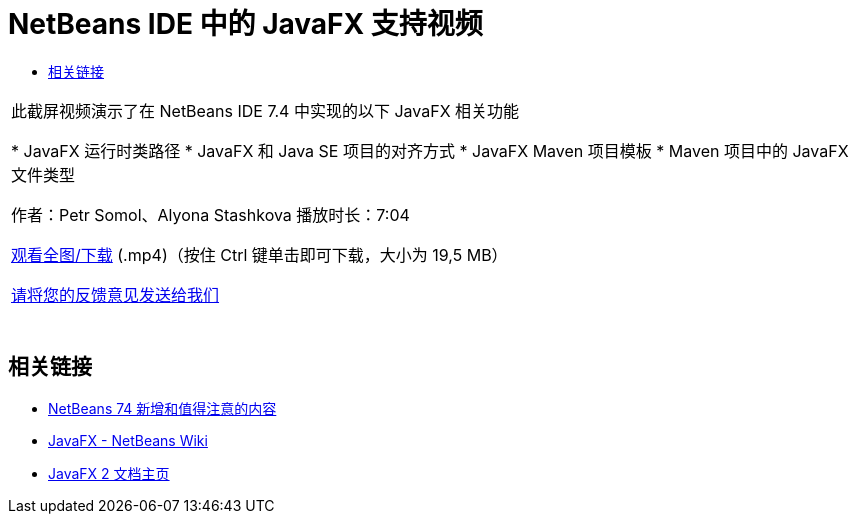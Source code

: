 // 
//     Licensed to the Apache Software Foundation (ASF) under one
//     or more contributor license agreements.  See the NOTICE file
//     distributed with this work for additional information
//     regarding copyright ownership.  The ASF licenses this file
//     to you under the Apache License, Version 2.0 (the
//     "License"); you may not use this file except in compliance
//     with the License.  You may obtain a copy of the License at
// 
//       http://www.apache.org/licenses/LICENSE-2.0
// 
//     Unless required by applicable law or agreed to in writing,
//     software distributed under the License is distributed on an
//     "AS IS" BASIS, WITHOUT WARRANTIES OR CONDITIONS OF ANY
//     KIND, either express or implied.  See the License for the
//     specific language governing permissions and limitations
//     under the License.
//

= NetBeans IDE 中的 JavaFX 支持视频
:jbake-type: tutorial
:jbake-tags: tutorials 
:markup-in-source: verbatim,quotes,macros
:jbake-status: published
:icons: font
:syntax: true
:source-highlighter: pygments
:toc: left
:toc-title:
:description: NetBeans IDE 中的 JavaFX 支持视频 - Apache NetBeans
:keywords: Apache NetBeans, Tutorials, NetBeans IDE 中的 JavaFX 支持视频

|===
|此截屏视频演示了在 NetBeans IDE 7.4 中实现的以下 JavaFX 相关功能

* JavaFX 运行时类路径
* JavaFX 和 Java SE 项目的对齐方式
* JavaFX Maven 项目模板
* Maven 项目中的 JavaFX 文件类型

作者：Petr Somol、Alyona Stashkova 
播放时长：7:04

link:http://bits.netbeans.org/media/netbeans_fx.mp4[+观看全图/下载+] (.mp4)（按住 Ctrl 键单击即可下载，大小为 19,5 MB）

link:/about/contact_form.html?to=3&subject=Feedback:%20Screencast%20-%20JavaFX%20Support%20in%20NetBeans%20IDE[+请将您的反馈意见发送给我们+]
 |  
|===


== 相关链接

* link:http://wiki.netbeans.org/NewAndNoteworthyNB74[+NetBeans 74 新增和值得注意的内容+]
* link:http://wiki.netbeans.org/JavaFX[+JavaFX - NetBeans Wiki+]
* link:http://docs.oracle.com/javafx/[+JavaFX 2 文档主页+]
